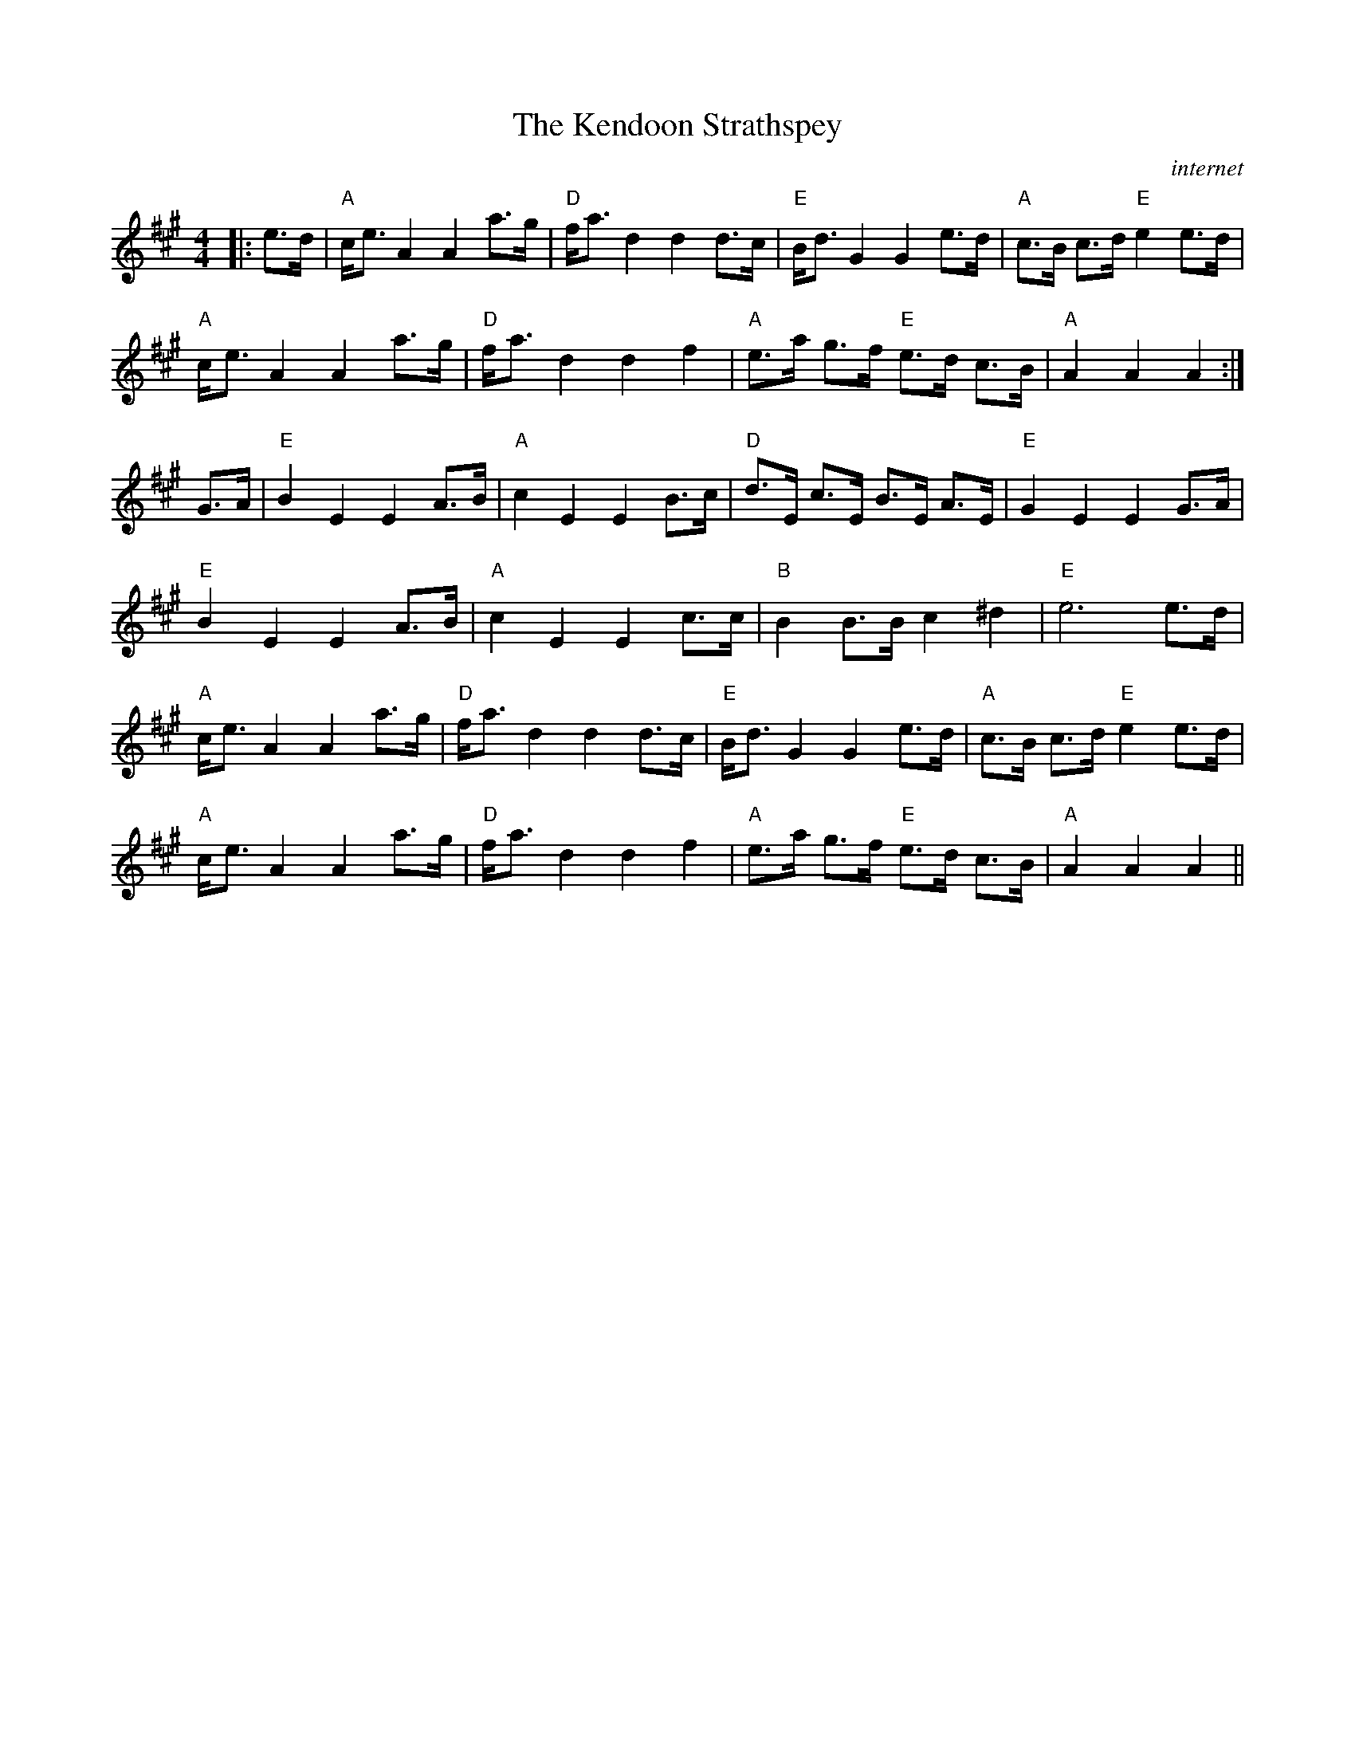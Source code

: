 X: 1
T: The Kendoon Strathspey
C: internet
R: Strathspey
K: A
M: 4/4
L: 1/16
|:e3d|"A"ce3 A4 A4 a3g|"D"fa3 d4 d4 d3c|"E"Bd3 G4 G4 e3d|"A"c3B c3d "E"e4 e3d|
"A"ce3 A4 A4 a3g|"D"fa3 d4 d4 f4|"A"e3a g3f "E"e3d c3B|"A"A4 A4 A4:|
G3A|"E"B4 E4 E4 A3B|"A"c4 E4 E4 B3c|"D"d3E c3E B3E A3E|"E"G4 E4 E4 G3A|
"E"B4 E4 E4 A3B|"A"c4 E4 E4 c3c|"B"B4 B3B c4 ^d4|"E"e12 e3d|
"A"ce3 A4 A4 a3g|"D"fa3 d4 d4 d3c|"E"Bd3 G4 G4 e3d|"A"c3B c3d "E"e4 e3d|
"A"ce3 A4 A4 a3g|"D"fa3 d4 d4 f4|"A"e3a g3f "E"e3d c3B|"A"A4 A4 A4||